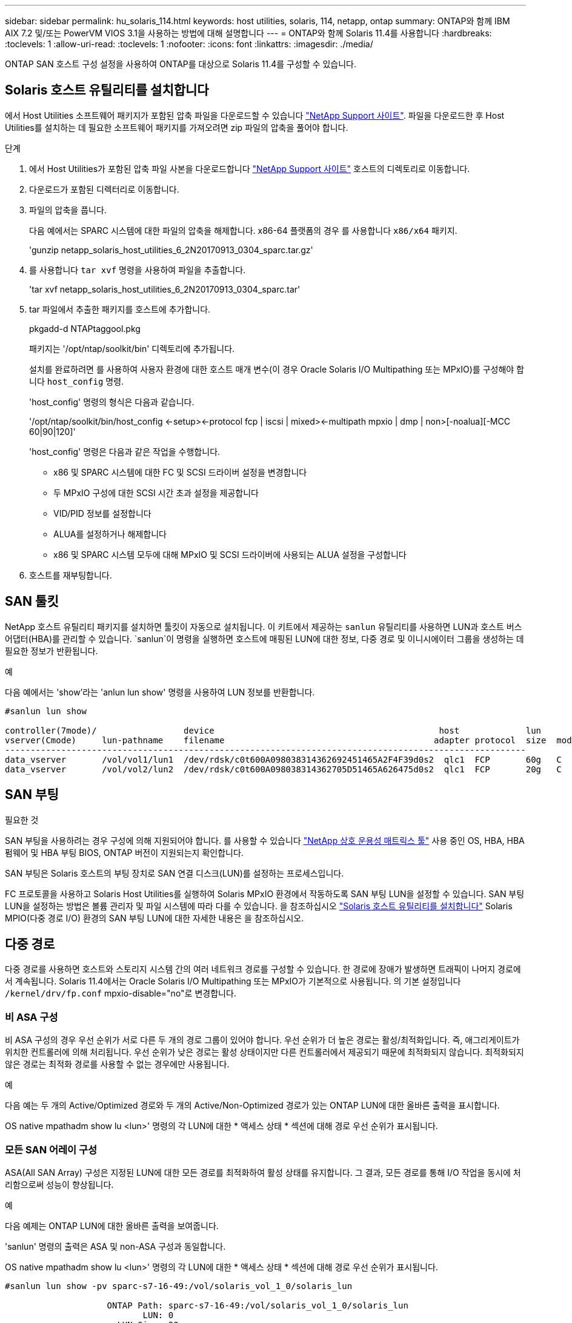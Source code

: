 ---
sidebar: sidebar 
permalink: hu_solaris_114.html 
keywords: host utilities, solaris, 114, netapp, ontap 
summary: ONTAP와 함께 IBM AIX 7.2 및/또는 PowerVM VIOS 3.1을 사용하는 방법에 대해 설명합니다 
---
= ONTAP와 함께 Solaris 11.4를 사용합니다
:hardbreaks:
:toclevels: 1
:allow-uri-read: 
:toclevels: 1
:nofooter: 
:icons: font
:linkattrs: 
:imagesdir: ./media/


[role="lead"]
ONTAP SAN 호스트 구성 설정을 사용하여 ONTAP를 대상으로 Solaris 11.4를 구성할 수 있습니다.



== Solaris 호스트 유틸리티를 설치합니다

에서 Host Utilities 소프트웨어 패키지가 포함된 압축 파일을 다운로드할 수 있습니다 https://mysupport.netapp.com/site/products/all/details/hostutilities/downloads-tab/download/61343/6.2/downloads["NetApp Support 사이트"^]. 파일을 다운로드한 후 Host Utilities를 설치하는 데 필요한 소프트웨어 패키지를 가져오려면 zip 파일의 압축을 풀어야 합니다.

.단계
. 에서 Host Utilities가 포함된 압축 파일 사본을 다운로드합니다 https://mysupport.netapp.com/site/products/all/details/hostutilities/downloads-tab/download/61343/6.2/downloads["NetApp Support 사이트"^] 호스트의 디렉토리로 이동합니다.
. 다운로드가 포함된 디렉터리로 이동합니다.
. 파일의 압축을 풉니다.
+
다음 예에서는 SPARC 시스템에 대한 파일의 압축을 해제합니다. x86-64 플랫폼의 경우 를 사용합니다 `x86/x64` 패키지.

+
'gunzip netapp_solaris_host_utilities_6_2N20170913_0304_sparc.tar.gz'

. 를 사용합니다 `tar xvf` 명령을 사용하여 파일을 추출합니다.
+
'tar xvf netapp_solaris_host_utilities_6_2N20170913_0304_sparc.tar'

. tar 파일에서 추출한 패키지를 호스트에 추가합니다.
+
pkgadd-d NTAPtaggool.pkg

+
패키지는 '/opt/ntap/soolkit/bin' 디렉토리에 추가됩니다.

+
설치를 완료하려면 를 사용하여 사용자 환경에 대한 호스트 매개 변수(이 경우 Oracle Solaris I/O Multipathing 또는 MPxIO)를 구성해야 합니다 `host_config` 명령.

+
'host_config' 명령의 형식은 다음과 같습니다.

+
'/opt/ntap/soolkit/bin/host_config <-setup><-protocol fcp | iscsi | mixed><-multipath mpxio | dmp | non>[-noalua][-MCC 60|90|120]'

+
'host_config' 명령은 다음과 같은 작업을 수행합니다.

+
** x86 및 SPARC 시스템에 대한 FC 및 SCSI 드라이버 설정을 변경합니다
** 두 MPxIO 구성에 대한 SCSI 시간 초과 설정을 제공합니다
** VID/PID 정보를 설정합니다
** ALUA를 설정하거나 해제합니다
** x86 및 SPARC 시스템 모두에 대해 MPxIO 및 SCSI 드라이버에 사용되는 ALUA 설정을 구성합니다


. 호스트를 재부팅합니다.




== SAN 툴킷

NetApp 호스트 유틸리티 패키지를 설치하면 툴킷이 자동으로 설치됩니다. 이 키트에서 제공하는 `sanlun` 유틸리티를 사용하면 LUN과 호스트 버스 어댑터(HBA)를 관리할 수 있습니다.  `sanlun`이 명령을 실행하면 호스트에 매핑된 LUN에 대한 정보, 다중 경로 및 이니시에이터 그룹을 생성하는 데 필요한 정보가 반환됩니다.

.예
다음 예에서는 'show'라는 'anlun lun show' 명령을 사용하여 LUN 정보를 반환합니다.

[listing]
----
#sanlun lun show

controller(7mode)/                 device                                            host             lun
vserver(Cmode)     lun-pathname    filename                                         adapter protocol  size  mode
------------------------------------------------------------------------------------------------------
data_vserver       /vol/vol1/lun1  /dev/rdsk/c0t600A098038314362692451465A2F4F39d0s2  qlc1  FCP       60g   C
data_vserver       /vol/vol2/lun2  /dev/rdsk/c0t600A098038314362705D51465A626475d0s2  qlc1  FCP       20g   C
----


== SAN 부팅

.필요한 것
SAN 부팅을 사용하려는 경우 구성에 의해 지원되어야 합니다. 를 사용할 수 있습니다 link:https://mysupport.netapp.com/matrix/imt.jsp?components=71102;&solution=1&isHWU&src=IMT["NetApp 상호 운용성 매트릭스 툴"^] 사용 중인 OS, HBA, HBA 펌웨어 및 HBA 부팅 BIOS, ONTAP 버전이 지원되는지 확인합니다.

SAN 부팅은 Solaris 호스트의 부팅 장치로 SAN 연결 디스크(LUN)를 설정하는 프로세스입니다.

FC 프로토콜을 사용하고 Solaris Host Utilities를 실행하여 Solaris MPxIO 환경에서 작동하도록 SAN 부팅 LUN을 설정할 수 있습니다. SAN 부팅 LUN을 설정하는 방법은 볼륨 관리자 및 파일 시스템에 따라 다를 수 있습니다. 을 참조하십시오 link:hu_solaris_62.html["Solaris 호스트 유틸리티를 설치합니다"] Solaris MPIO(다중 경로 I/O) 환경의 SAN 부팅 LUN에 대한 자세한 내용은 을 참조하십시오.



== 다중 경로

다중 경로를 사용하면 호스트와 스토리지 시스템 간의 여러 네트워크 경로를 구성할 수 있습니다. 한 경로에 장애가 발생하면 트래픽이 나머지 경로에서 계속됩니다. Solaris 11.4에서는 Oracle Solaris I/O Multipathing 또는 MPxIO가 기본적으로 사용됩니다. 의 기본 설정입니다 `/kernel/drv/fp.conf` mpxio-disable="no"로 변경합니다.



=== 비 ASA 구성

비 ASA 구성의 경우 우선 순위가 서로 다른 두 개의 경로 그룹이 있어야 합니다. 우선 순위가 더 높은 경로는 활성/최적화입니다. 즉, 애그리게이트가 위치한 컨트롤러에 의해 처리됩니다. 우선 순위가 낮은 경로는 활성 상태이지만 다른 컨트롤러에서 제공되기 때문에 최적화되지 않습니다. 최적화되지 않은 경로는 최적화 경로를 사용할 수 없는 경우에만 사용됩니다.

.예
다음 예는 두 개의 Active/Optimized 경로와 두 개의 Active/Non-Optimized 경로가 있는 ONTAP LUN에 대한 올바른 출력을 표시합니다.

OS native mpathadm show lu <lun>' 명령의 각 LUN에 대한 * 액세스 상태 * 섹션에 대해 경로 우선 순위가 표시됩니다.



=== 모든 SAN 어레이 구성

ASA(All SAN Array) 구성은 지정된 LUN에 대한 모든 경로를 최적화하여 활성 상태를 유지합니다. 그 결과, 모든 경로를 통해 I/O 작업을 동시에 처리함으로써 성능이 향상됩니다.

.예
다음 예제는 ONTAP LUN에 대한 올바른 출력을 보여줍니다.

'sanlun' 명령의 출력은 ASA 및 non-ASA 구성과 동일합니다.

OS native mpathadm show lu <lun>' 명령의 각 LUN에 대한 * 액세스 상태 * 섹션에 대해 경로 우선 순위가 표시됩니다.

[listing]
----
#sanlun lun show -pv sparc-s7-16-49:/vol/solaris_vol_1_0/solaris_lun

                    ONTAP Path: sparc-s7-16-49:/vol/solaris_vol_1_0/solaris_lun
                           LUN: 0
                      LUN Size: 30g
                   Host Device: /dev/rdsk/c0t600A098038314362692451465A2F4F39d0s2
                          Mode: C
            Multipath Provider: Sun Microsystems
              Multipath Policy: Native
----

NOTE: Solaris 호스트에 대한 ONTAP 9.8부터 모든 SAN 어레이(ASA) 구성이 지원됩니다.



== 권장 설정

NetApp은 NetApp ONTAP LUN에 Solaris 11.4 SPARC 및 x86_64에 대해 다음 매개 변수 설정을 사용할 것을 권장합니다. 이러한 매개 변수 값은 Host Utilities에서 설정합니다. Solaris 11.4 시스템 설정에 대한 자세한 내용은 Oracle DOC ID: 2595926.1을 참조하십시오.

[cols="2*"]
|===
| 매개 변수 | 값 


| throttle_max | 8 


| 준비 안 됨_재시도 | 300 


| busy_reTRIES입니다 | 30 


| reset_retries(재시도 재설정 | 30 


| throttle_min | 2 


| timeout_reTRIES | 10 


| 물리적_블록_크기 | 4096 
|===
모든 Solaris OS 버전(Solaris 10.x 및 Solaris 11.x 포함)은 Solaris HUK 6.2를 지원합니다.

* Solaris 11.4의 경우 FC 드라이버 바인딩이 에서 변경됩니다 `ssd` 를 선택합니다 `sd`. 다음 구성 파일은 HUK 6.2 설치 프로세스 중에 부분적으로 업데이트됩니다.
+
** `/kernel/drv/sd.conf`
** `/etc/driver/drv/scsi_vhci.conf`


* Solaris 11.3의 경우 FC 드라이버 바인딩이 을 사용합니다 `ssd`. 다음 구성 파일은 HUK 6.2 설치 프로세스 중에 부분적으로 업데이트됩니다.
+
** `/kernel/drv/ssd.conf`
** `/etc/driver/drv/scsi_vhci.conf`


* Solaris 10.x의 경우 HUK 6.2 설치 프로세스 중에 다음 구성 파일이 완전히 업데이트됩니다.
+
** `/kernel/drv/sd.conf`
** `/kernel/drv/ssd.conf`
** `/kernel/drv/scsi_vhci.conf`




구성 문제를 해결하려면 기술 자료 문서를 참조하십시오 link:https://kb.netapp.com/onprem/ontap/da/SAN/What_are_the_Solaris_Host_recommendations_for_Supporting_HUK_6.2["HUK 6.2를 지원하기 위한 Solaris 호스트 권장 사항은 무엇입니까"^].

NetApp은 NetApp LUN을 사용하는 zpool에서 4KB 정렬 I/O를 성공적으로 수행하려면 다음을 권장합니다.

* 4KB I/O 크기 정렬을 지원하는 모든 Solaris 기능을 사용할 수 있는지 확인하기 위해 최신 Solaris OS를 실행하고 있는지 확인합니다.
* Solaris 10 업데이트 11에 최신 커널 패치가 설치되어 있고 Solaris 11.4에는 최신 SRU(지원 리포지토리 업데이트)가 설치되어 있는지 확인합니다.
* NetApp 논리 유닛에는 이 있어야 합니다 `lun/host-type` 현재 `Solaris` LUN 크기에 관계없이




=== MetroCluster에 대한 권장 설정입니다

기본적으로 Solaris OS는 LUN에 대한 모든 경로가 손실되면 * 20 * 이후 I/O 작업을 실행하지 못합니다. 이 기능은 에 의해 제어됩니다 `fcp_offline_delay` 매개 변수. 의 기본값입니다 `fcp_offline_delay` 표준 ONTAP 클러스터에 적합합니다. 그러나 MetroCluster 구성에서 의 값은 입니다 `fcp_offline_delay` 계획되지 않은 페일오버를 포함하여 작업 중에 I/O가 중간에 시간 초과되지 않도록 하려면 * 120초 * 로 늘려야 합니다. 기본 설정에 대한 추가 정보 및 권장 변경 사항은 기술 자료 문서를 참조하십시오 https://kb.netapp.com/onprem/ontap/metrocluster/Solaris_host_support_considerations_in_a_MetroCluster_configuration["MetroCluster 구성에서 Solaris 호스트 지원 고려 사항"^].



== Oracle Solaris 가상화

* Solaris 가상화 옵션에는 Solaris Logical Domains(LDOM 또는 SPARC용 Oracle VM Server), Solaris Dynamic Domains, Solaris Zones 및 Solaris Containers가 있습니다. 이러한 기술은 다른 아키텍처를 기반으로 한다는 사실에도 불구하고 일반적으로 "Oracle Virtual Machines"로 브랜드가 변경되었습니다.
* 경우에 따라 특정 Solaris 논리적 도메인 내의 Solaris 컨테이너와 같은 여러 옵션을 함께 사용할 수 있습니다.
* NetApp은 일반적으로 전체 구성이 Oracle에서 지원되며 LUN에 직접 액세스할 수 있는 파티션이 에 나와 있는 가상화 기술의 사용을 지원합니다 link:https://mysupport.netapp.com/matrix/imt.jsp?components=95803;&solution=1&isHWU&src=IMT["NetApp 상호 운용성 매트릭스"^] 를 클릭합니다. 여기에는 루트 컨테이너, LDOM I/O 도메인 및 NPIV를 사용한 LDOM이 포함됩니다.
* 와 같은 가상화된 스토리지 리소스만 사용하는 파티션 또는 가상 머신 `vdsk`NetApp LUN에 직접 액세스할 수 없으므로 특정 조건이 필요하지 않습니다. LDOM I/O 도메인과 같이 기본 LUN에 직접 액세스할 수 있는 파티션 또는 가상 머신만 에서 찾아야 합니다 link:https://mysupport.netapp.com/matrix/imt.jsp?components=95803;&solution=1&isHWU&src=IMT["NetApp 상호 운용성 매트릭스 툴"^].




=== 가상화에 권장되는 설정입니다

LDOM 내에서 LUN을 가상 디스크 디바이스로 사용할 경우 LUN의 소스는 가상화를 통해 마스킹되고 LDOM은 블록 크기를 제대로 감지하지 못합니다. 이 문제를 방지하려면 _Oracle Bug 15824910_ 및 에 대해 LDOM OS를 패치해야 합니다 `vdc.conf` 가상 디스크의 블록 크기를 로 설정하는 파일을 생성해야 합니다 `4096`. 자세한 내용은 Oracle DOC:2157669.1을 참조하십시오.

패치를 확인하려면 다음을 수행합니다.

.단계
. zpool을 생성합니다.
. 실행 `zdb -C` zpool을 기준으로 * ashift * 의 값이 인지 확인합니다 `12`.
+
ashift * 의 값이 아닌 경우 `12`를 참조하여 올바른 패치가 설치되었는지 확인하고 의 내용을 다시 확인하십시오 `vdc.conf`.

+
ashift * 가 값을 표시할 때까지 진행하지 마십시오 `12`.




NOTE: 다양한 버전의 Solaris에서 Oracle 버그 15824910 패치를 사용할 수 있습니다. 최상의 커널 패치를 결정하는 데 지원이 필요한 경우 Oracle에 문의하십시오.



== SnapMirror 액티브 동기화에 대한 권장 설정

SnapMirror 활성 동기화 환경에서 계획되지 않은 사이트 장애 조치 전환이 발생할 때 Solaris 클라이언트 애플리케이션이 중단되지 않는지 확인하려면 Solaris 11.4 호스트에서 다음 설정을 구성해야 합니다. 이 설정은 페일오버 모듈을 재정의합니다 `f_tpgs` 모순을 감지하는 코드 경로의 실행을 방지합니다.


NOTE: ONTAP 9.9.1부터 Solaris 11.4 호스트에서 SnapMirror 활성 동기화 설정 구성이 지원됩니다.

다음 지침에 따라 override 매개변수를 구성합니다.

.단계
. 구성 파일을 생성합니다 `/etc/driver/drv/scsi_vhci.conf` 호스트에 연결된 NetApp 스토리지 유형에 대해 다음과 유사한 항목을 제공합니다.
+
[listing]
----
scsi-vhci-failover-override =
"NETAPP  LUN","f_tpgs"
----
. 를 사용합니다 `devprop` 및 `mdb` override 매개 변수가 성공적으로 적용되었는지 확인하는 명령:
+
' root@host-a:~#devprop-v -n /scsi_vhci scsi -vhci -failover -override scsi -vhci -failover -override=NetApp lun+f_tpgs root@host -a:~#echo" * scsi_vhci_dip: print -xi vci vdev vci vci vci vci vci vci vip ti 출력 pi vdev vci vci vci vci vci vci vci vci vci vci vdi ti ti vprint tp.pi

+
[listing]
----
svl_lun_wwn = 0xa002a1c8960 "600a098038313477543f524539787938"
svl_fops_name = 0xa00298d69e0 "conf f_tpgs"
----



NOTE: 이후 `scsi-vhci-failover-override` 이(가) 적용되었습니다. `conf` 이(가) 에 추가됩니다 `svl_fops_name`. 기본 설정에 대한 추가 정보 및 권장 변경 사항은 NetApp 기술 문서 를 참조하십시오 https://kb.netapp.com/Advice_and_Troubleshooting/Data_Protection_and_Security/SnapMirror/Solaris_Host_support_recommended_settings_in_SnapMirror_Business_Continuity_(SM-BC)_configuration["SnapMirror 액티브 동기화 구성에서 Solaris 호스트 지원 권장 설정"^].



== 알려진 문제

ONTAP 릴리즈가 포함된 Solaris 11.4에는 다음과 같은 알려진 문제가 있습니다.

[cols="4*"]
|===
| NetApp 버그 ID | 제목 | 설명 | Oracle ID입니다 


| link:https://mysupport.netapp.com/site/bugs-online/product/HOSTUTILITIES/1362435["1362435"^] | HUK 6.2 및 Solaris_11.4 FC 드라이버 바인딩 변경 | Solaris 11.4 및 HUK 권장 사항을 참조하십시오. FC 드라이버 바인딩이 에서 변경됩니다 `ssd (4D)` 를 선택합니다 `sd (4D)`. 에서 기존 설정을 이동합니다 `ssd.conf` 를 선택합니다 `sd.conf` Oracle DOC:2595926.1)에 설명되어 있습니다. 이 동작은 새로 설치된 Solaris 11.4 시스템과 Solaris 11.3 이전 버전에서 업그레이드한 시스템에 따라 달라집니다. | (문서 ID 2595926.1) 


| link:https://mysupport.netapp.com/site/bugs-online/product/HOSTUTILITIES/1366780["1366780"^] | x86 Arch에서 Emulex 32G 호스트 버스 어댑터(HBA)를 사용하여 스토리지 페일오버(SFO) 반환 작업 중에 Solaris LIF 문제가 발견되었습니다 | x86_64 플랫폼에서 Emulex 펌웨어 버전 12.6.x 이상에서 Solaris LIF 문제가 발견되었습니다. | SR 3-24746803021 


| link:https://mysupport.netapp.com/site/bugs-online/product/HOSTUTILITIES/1368957["1368957을 참조하십시오"^] | 솔라리스 11.x `cfgadm -c configure` 엔드 투 엔드 Emulex 구성에서 I/O 오류가 발생합니다 | 실행 중입니다 `cfgadm -c configure` Emulex에서 종단간 구성으로 인해 I/O 오류가 발생합니다. 이는 ONTAP 9.5P17, 9.6P14, 9.7P13 및 9.8P2에서 수정되었습니다 | 해당 없음 


| link:https://mysupport.netapp.com/site/bugs-online/product/HOSTUTILITIES/1345622["1345622)를 참조하십시오"^] | OS 기본 명령을 사용하는 ASA/PPorts를 사용하여 Solaris 호스트에서 비정상적인 경로 보고 | ASA(All SAN Array)를 사용하는 Solaris 11.4에서 간헐적인 경로 보고 문제가 발생합니다. | 해당 없음 
|===